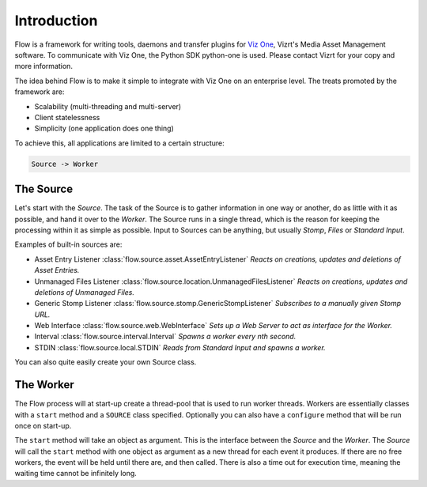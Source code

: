 ==============
 Introduction
==============

Flow is a framework for writing tools, daemons and transfer plugins for `Viz
One <http://www.vizrt.com/products/viz_one/>`_, Vizrt's Media Asset Management
software. To communicate with Viz One, the Python SDK python-one is used.
Please contact Vizrt for your copy and more information.

The idea behind Flow is to make it simple to integrate with Viz One on an
enterprise level. The treats promoted by the framework are:

* Scalability (multi-threading and multi-server)
* Client statelessness
* Simplicity (one application does one thing)

To achieve this, all applications are limited to a certain structure:

.. code::

    Source -> Worker


The Source
==========

Let's start with the *Source*. The task of the Source is to gather information
in one way or another, do as little with it as possible, and hand it over to
the *Worker*. The Source runs in a single thread, which is the reason for
keeping the processing within it as simple as possible. Input to Sources can be
anything, but usually *Stomp*, *Files* or *Standard Input*.

Examples of built-in sources are:

* Asset Entry Listener :class:`flow.source.asset.AssetEntryListener`
  *Reacts on creations, updates and deletions of Asset Entries.*
* Unmanaged Files Listener :class:`flow.source.location.UnmanagedFilesListener`
  *Reacts on creations, updates and deletions of Unmanaged Files.*
* Generic Stomp Listener :class:`flow.source.stomp.GenericStompListener`
  *Subscribes to a manually given Stomp URL.*
* Web Interface :class:`flow.source.web.WebInterface`
  *Sets up a Web Server to act as interface for the Worker.*
* Interval :class:`flow.source.interval.Interval`
  *Spawns a worker every nth second.*
* STDIN :class:`flow.source.local.STDIN`
  *Reads from Standard Input and spawns a worker.*

You can also quite easily create your own Source class.


The Worker
==========

The Flow process will at start-up create a thread-pool that is used to run worker
threads. Workers are essentially classes with a ``start`` method and a ``SOURCE``
class specified. Optionally you can also have a ``configure`` method that will be
run once on start-up.

The ``start`` method will take an object as argument. This is the interface
between the *Source* and the *Worker*. The *Source* will call the ``start``
method with one object as argument as a new thread for each event it produces.
If there are no free workers, the event will be held until there are, and then
called. There is also a time out for execution time, meaning the waiting time
cannot be infinitely long.
